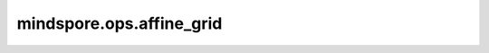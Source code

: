 mindspore.ops.affine_grid
=========================

.. py:function:: mindspore.ops.affine_grid(theta, output_size, align_corners=False)

    给定一批仿射矩阵 theta，生成 2D 或 3D 流场（采样网格）。

    参数：
        - **theta** (Tensor) - 仿射矩阵输入，其形状为 (N, 2, 3) 用于 2D 或 (N, 3, 4) 用于 3D。
        - **output_size** (tuple[int]) - 目标输出图像大小。其值为 (N, C, H, W) 用于 2D 或 (N, C, D, H, W) 用于 3D。示例：`(32, 3, 24, 24)`。
        - **align_corners** (bool) - 在几何上，我们将输入的像素视为正方形而不是点。如果设置为True，则极值 -1 和 1 被认为是指输入角像素的中心点。如果设置为False，则它们被认为是指输入角像素的角点，从而使采样与分辨率无关。默认值：False。

    返回：
        Tensor，其数据类型与 `theta` 相同，其形状为 (N, H, W, 2) 用于 2D 或 (N, D, H, W, 3) 用于 3D。

    异常：
        - **TypeError** - `theta` 不是Tensor或 `output_size` 不是tuple。
        - **ValueError** - `theta` 的形状不是 (N, 2, 3) 或 (N, 3, 4)。
        - **ValueError** - `output_size` 的长度不是 4 或 5。
        - **ValueError** - `theta` 的形状是 (N, 2, 3)，`output_size` 的长度却不是4； `theta` 的形状是 (N, 3, 4)，`output_size` 的长度却不是5。
        - **ValueError** - `output_size` 的第一个值不等于 `theta` 的第一维的长度。
